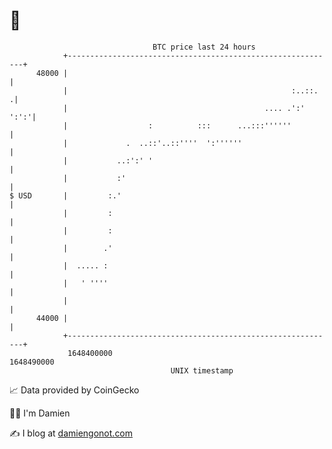 * 👋

#+begin_example
                                   BTC price last 24 hours                    
               +------------------------------------------------------------+ 
         48000 |                                                            | 
               |                                                  :..::.   .| 
               |                                            .... .':'  ':':'| 
               |                  :          :::      ...:::''''''          | 
               |             .  ..::'..::''''  ':''''''                     | 
               |           ..:':' '                                         | 
               |           :'                                               | 
   $ USD       |         :.'                                                | 
               |         :                                                  | 
               |         :                                                  | 
               |        .'                                                  | 
               |  ..... :                                                   | 
               |   ' ''''                                                   | 
               |                                                            | 
         44000 |                                                            | 
               +------------------------------------------------------------+ 
                1648400000                                        1648490000  
                                       UNIX timestamp                         
#+end_example
📈 Data provided by CoinGecko

🧑‍💻 I'm Damien

✍️ I blog at [[https://www.damiengonot.com][damiengonot.com]]
